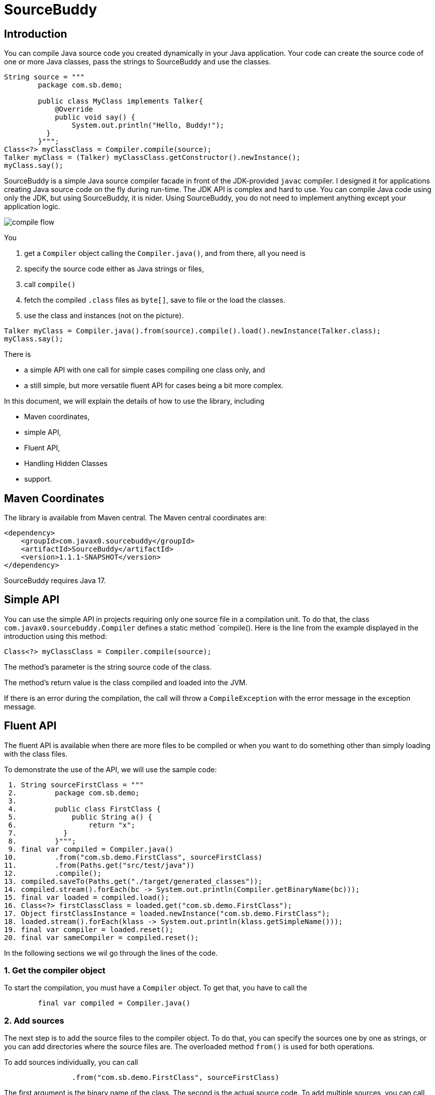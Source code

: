 

= SourceBuddy



== Introduction

You can compile Java source code you created dynamically in your Java application.
Your code can create the source code of one or more Java classes, pass the strings to SourceBuddy and use the classes.

[source,java]
----
String source = """
        package com.sb.demo;

        public class MyClass implements Talker{
            @Override
            public void say() {
                System.out.println("Hello, Buddy!");
          }
        }""";
Class<?> myClassClass = Compiler.compile(source);
Talker myClass = (Talker) myClassClass.getConstructor().newInstance();
myClass.say();

----

SourceBuddy is a simple Java source compiler facade in front of the JDK-provided `javac` compiler.
I designed it for applications creating Java source code on the fly during run-time.
The JDK API is complex and hard to use.
You can compile Java code using only the JDK, but using SourceBuddy, it is nider.
Using SourceBuddy, you do not need to implement anything except your application logic.

image::images/compile_flow.svg[]
You

. get a `Compiler` object calling the `Compiler.java()`, and from there, all you need is
. specify the source code either as Java strings or files,
. call `compile()`
. fetch the compiled `.class` files as `byte[]`, save to file or the load the classes.
. use the class and instances (not on the picture).

[source,java]
----
Talker myClass = Compiler.java().from(source).compile().load().newInstance(Talker.class);
myClass.say();

----

There is

* a simple API with one call for simple cases compiling one class only, and

* a still simple, but more versatile fluent API for cases being a bit more complex.

In this document, we will explain the details of how to use the library, including

* Maven coordinates,

* simple API,

* Fluent API,

* Handling Hidden Classes

* support.

== Maven Coordinates


The library is available from Maven central.
The Maven central coordinates are:

[source,xml]
----
<dependency>
    <groupId>com.javax0.sourcebuddy</groupId>
    <artifactId>SourceBuddy</artifactId>
    <version>1.1.1-SNAPSHOT</version>
</dependency>
----

SourceBuddy requires Java 17.

== Simple API

You can use the simple API in projects requiring only one source file in a compilation unit.
To do that, the class `com.javax0.sourcebuddy.Compiler` defines a static method `compile().
Here is the line from the example displayed in the introduction using this method:

[soure,java]
----
Class<?> myClassClass = Compiler.compile(source);

----

The method's parameter is the string source code of the class.

The method's return value is the class compiled and loaded into the JVM.

If there is an error during the compilation, the call will throw a `CompileException` with the error message in the exception message.

== Fluent API

The fluent API is available when there are more files to be compiled or when you want to do something other than simply loading with the class files.

To demonstrate the use of the API, we will use the sample code:

[source,java]
----
 1. String sourceFirstClass = """
 2.         package com.sb.demo;
 3. 
 4.         public class FirstClass {
 5.             public String a() {
 6.                 return "x";
 7.           }
 8.         }""";
 9. final var compiled = Compiler.java()
10.         .from("com.sb.demo.FirstClass", sourceFirstClass)
11.         .from(Paths.get("src/test/java"))
12.         .compile();
13. compiled.saveTo(Paths.get("./target/generated_classes"));
14. compiled.stream().forEach(bc -> System.out.println(Compiler.getBinaryName(bc)));
15. final var loaded = compiled.load();
16. Class<?> firstClassClass = loaded.get("com.sb.demo.FirstClass");
17. Object firstClassInstance = loaded.newInstance("com.sb.demo.FirstClass");
18. loaded.stream().forEach(klass -> System.out.println(klass.getSimpleName()));
19. final var compiler = loaded.reset();
20. final var sameCompiler = compiled.reset();

----


In the following sections we wil go through the lines of the code.



=== 1.  Get the compiler object

To start the compilation, you must have a `Compiler` object.
To get that, you have to call the


[source,java]
----
        final var compiled = Compiler.java()

----

=== 2.  Add sources

The next step is to add the source files to the compiler object.
To do that, you can specify the sources one by one as strings, or you can add directories where the source files are.
The overloaded method `from()` is used for both operations.

To add sources individually, you can call

[source,java]
----
                .from("com.sb.demo.FirstClass", sourceFirstClass)

----

The first argument is the binary name of the class.
The second is the actual source code.
To add multiple sources, you can call this method one after the other multiple times.
However, if the sources are in the file system in a directory, you can also call

[source,java]
----
                .from(Paths.get("src/test/java"))

----

In this call, you specify only one parameter, a path pointing to the source root.
It is the directory where the directory structure matching the Java package structure starts.
You can have many calls to this method if you have multiple source trees on the disk.
You can also add some of the sources as strings, individually and others scanned from the file system.

=== 3.  Compile

After the program loaded the sources, the next thing is to compile:

[source,java]
----
                .compile();

----

The compilation generates the bytes codes for the Java source files.
They are not loaded as Java classes into the memory yet.

=== 4.  Save the byte codes

The next step you can do is save the byte codes.
It is not a must.
You can ignore this step if you do not need the compiled byte codes in the file system.

[source,java]
----
        compiled.saveTo(Paths.get("./target/generated_classes"));

----

The argument to this method is the path to where the program will save the class files.
If the directory does not exist, the code will create it recursively.
It will create all the subdirectories corresponding to the package structure.
Adding this directory to a standard URL class loader will be able to load these files from the disk.

The return value of this method is `void`, not chainable.
This method is usually the last action you invoke on a compiler.

=== 5.  Stream through the byte codes

Sometimes you do not want to save the byte code to `.class` files.
You can use the compiler object at this stage to iterate through the compiled codes, calling

[source,java]
----
        compiled.stream().forEach(bc -> System.out.println(Compiler.getBinaryName(bc)));

----

The return value of the method `stream()` at this point is `Stream<byte[]>`.
It is up to you how you use these byte arrays.

Many times you may also need the binary name of the class.
You can call the static method `getBinaryName()` to get the name.
It is a utility method that gauges the name of the class from the binary representation.
You can use this method for any byte code, not only those compiled with the compiler.

NOTE: The `getBinaryName()` implementation supports JVM byte code up to 63, which is Java 19.

The API built into the Java run-time is complex because it was designed to handle several input files (Java source code) and output files (generated byte code) reading and writing possibilities. Therefore, it needs the implementation of complex classes that provide the source code and store the generated byte code.

To ease the burden, this library implements these classes and class loaders to handle the simple case when you want to compile Java source available during run-time in String objects, and you want to load the compiled classes instead of generating `.class` files.

=== 6.  Load the classes

Applications want not only to compile the Java classes on the fly but also to load them.
The aptly named method `load()` can be used to do that.

The method `load()` has two versions.
One is without argument; the other needs a class loader.
The more straightforward and recommended way is:

[source,java]
----
        final var loaded = compiled.load();

----

It will load the classes from the memory-stored byte code to the JVM.
This loading will convert the byte codes to `Class` objects.

A version of the method, named `loadHidden()` will use a special class loader loading the class as a hidden class.
link:https://openjdk.org/jeps/371[JEP371] describes hidden classes.
They are dynamically loaded and hidden because they do not have a canonical name.
The only way to access them is via reflection using the class object returned by the library (see the next chapter).
Hidden classes have a technical name; hence you will get some value if you call `getName()` or `getSimpleName()` on the class.
On the other hand, `getCanonicalName()` will return `null`.
`getCanonicalName()` returns the format of the name used in the Java source code to refer to the class.
Since it is `null` you cannot reference these classes.

NOTE: Even though these classes "have no name" you still have to give them some name following the `class` keyword.
This name for the Java run-time is not inetresting.
You can load many hidden classes in the source code with the same name.
SourceBuddy, on the other hand, needs a distinguising name unique inside one compiler object.
It can also load several versions of a single named hidden class, but you must use different compiler objects.
The reason: the `Compiler` object identifies the classes using the names you provided for the compilation.
If two classes have the same name, then `loaded.get(className)` would not know which version it has to return.

[NOTE]
====
The hidden class loading cannot work without a `Lookup` object.
The lookup object is used to create the new hidden class.
It is a JDK requirement that the compiled class has to be in the same package as the code that created the lookup objects.

The recommended way is

* to create a lookup object calling `MethodHandles.lookup()`

* passing the resulting object to the method `loadHidden()` as first argument, and

* have the compiled class in the same package as the code using the `Compiler` and calling `MethodHandles.lookup()`.

This may look as simple as

[source,java]
----
Compiler.java().from( "package com.sb.demo;class Z{}").compile().loadHidden(MethodHandles.lookup());
----

For a simpler interface you can also call the method without this argument, as

[source,java]
----
Compiler.java().from("Z", "class Z{}").compile().loadHidden();
----

Calling the method `loadHidden()` without a lookup object is more resouce intensive.
====

[NOTE]
====
The hidden class loading can also have `ClassOption` vararg arguments.
These control whether a loaded hidden class becomes attached to the classloader and to be a member of a nest host.
To accommodate the possibility, the methods `loadHidden(ClassOption... options)` and `loadHidden(MethodHandles.Lookup lookup, ClassOption... options)` also accepts these as vararg parameters.
I see no reason where you would use these with SourceBuddy.
====

Note that the methods `load()` and `loadHidden()` return objects which handle the loaded classes.
These are not the compiler object.

=== 7.  Get access to the classes

When the classes are loaded, your code will want to access some of them.
Since the code creates these classes run-time, they are not available during the compile time of your program.
You can access the class objects from the compilers.
After that, you can use casting to an interface the class implements, a superclass, or a standard reflection API.

To get a class object by its name, you can call

[source,java]
----
        Class<?> firstClassClass = loaded.get("com.sb.demo.FirstClass");

----

The class also contains a complimentary method called `newInstance(String className, Class type)`.
When you call

[source,java]
----
        Object firstClassInstance = loaded.newInstance("com.sb.demo.FirstClass");

----

you will get a new instance of the class.

=== 8.  Stream through the class objects

You can also get a stream of the classes.

[source,java]
----
        loaded.stream().forEach(klass -> System.out.println(klass.getSimpleName()));

----

Note that this is not the same `stream()` method we called after the compilation.
That method returned a stream of byte arrays.
This method returns a stream of classes.

=== 9.  Reset the compiler

Last but not least, you can reset the compiler.
You may need to reset the compiler to reuse it to compile additional sources.
In most cases, it is better to get a new compiler calling

[source,java]
----
        final var compiled = Compiler.java()

----

The only case when the reuse of the compiler is needed is when the classes in the new compilation etap need access to the classes from previous etaps.
Using two different compiler objects will compile classes that see the classes of the 'host' code and the classes added to the compiler, but not each other.
When a compiler object is reset, the subsequent compilation round will see all the host classes and all the classes compiled previously and added in the current etap.

image::images/visibility.svg[]

When the compilation starts, the compiler will compile all the java classes you ever added to the compilation.
It means that older classes will be recompiled, consuming CPU.
I recommend not resetting the compiler object except when needed.

To reset the compiler, you can invoke the method

[source,java]
----
        final var compiler = loaded.reset();

----


You can invoke this method on the compiler object, even if you used it to create a loaded object:

[source,java]
----
        final var sameCompiler = compiled.reset();

----

The object you get back from both of these calls is the same as the one you can call

[source,java]
----
        final var compiled = Compiler.java()

----

except that it already contains the classes you added to it previously.

WARNING: You can not redefine a class the program has already compiled.
The program will compile the new source file for an existing class name.
It will store the byte code; you will get the new version when calling `stream()`; you can save the new version.
However, when you call `load()`, it will not load the new version into memory.
The class loader will see that a class under its management is already loaded and it skips the loading.
That is how classloaders work in Java.

You cannot reset a compiler that you used to load hidden classes.
Hidden classes have no names.
The newly defined classes cannot reference any of the previous etap's hidden classes.
In this case, a reset compiler object would increase the CPU load without any added benefit.
Calling reset on a compiler object that was used to load hidden classes will throw an exception.

== Loading Hidden Classes

This chapter describes some technical details about hidden class loading.
In the previous chapter in section 6.  we discussed the hidden class loading.
There is a method `loadHidden()` to load the compiled classes hidden.
The method has a version that accepts a lookup object as argument; and we also said that using it without this argument is more resouce intensive.

In this chapter we will describe why it is the case.
Understanding the details here is not necessary to use the library.

The simple approach is the following:

. Use the `loadHidden()` method without a lookup object.
If the performance is acceptable for your application you are done.
. Use the version passing a lookup object and test your performance.
You may also need to select compiled class' package properly.

And now, the technical details.

When calling `loadHidden()` without a lookup object the class loader will create one.
It will be from the same package as the compiled class.
To do that, however, it performs a resource intensive task.
The `MethodHandles.lookup()` call creates a lookup object for the caller class and package.
In this case that would be the class loader class' package, which is `com.javax0.sourcebuddy`.
This is not likely to be the package your compiled source class is in.

The version of the method `lookup()` that gets the class as argument is not public.
You cannot create a lookup object for anything else than the caller.
And still, the class loader needs that for you to load your hidden class.

To do that it has to have a class,

* which is in the same package as the compiled class,

* has a method that creates a lookup object and returns it to be used by the class loader.

The class loader fires up a new `Compiler` object and creates a class implementing the `Supplier` interface.
Then it calls the `Supplier.get()` method to get access to the lookup object.
Here is the actual code that does that:

[source,java]
----
lookup = (MethodHandles.Lookup) Compiler.java().from(packageDot + lookupHelperBinaryName, """
                %s

                import java.util.function.Supplier;
                import java.lang.invoke.MethodHandles;

                public class %s implements Supplier<MethodHandles.Lookup> {
                    public %s(){}
                    @Override
                    public MethodHandles.Lookup get() {
                        return MethodHandles.lookup();
                    }
                }
                """.formatted(packageLine, lookupHelperBinaryName, lookupHelperBinaryName)).compile().load()
        .newInstance(packageDot + lookupHelperBinaryName, Supplier.class).get();

----

[NOTE]
====
In the code above the variable `packageLine` contains the `package` keyword and the name of the package and a `;`.
When the generated class is in the default package then this variable is empty string.

`lookupHelperBinaryName` is the name of the class. This is just the letter `A` and a counter to have a unique name every time.
It could be a constant.
This variable is used twice, one for the name of the class and once to create a public constructor.

====

Since this process needs a new compiler, source compilation, creating a new class loader object and invoking the created dynamic class object it will take some time that may be significant in some cases.

== Support

The project is open-source; non-commercial; the license is Apache v2.0.
A single person actively develops it at the moment.
If you see that the latest release or commit was not many years ago, then it is worth a try to ask, open a ticket, and so.
I will react and help you as much as I can afford.

You are welcome to open tickets in GitHub if you have any question, but also for suggestions and only if you like the tool.
Usually I struggle with lacking the information about how many are using my tools.
Do not leave me in the dark.
